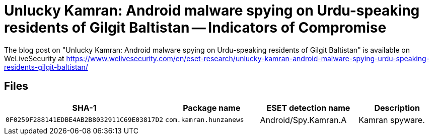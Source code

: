 = Unlucky Kamran: Android malware spying on Urdu-speaking residents of Gilgit Baltistan -- Indicators of Compromise

The blog post on "Unlucky Kamran: Android malware spying on Urdu-speaking
residents of Gilgit Baltistan" is available on WeLiveSecurity at
https://www.welivesecurity.com/en/eset-research/unlucky-kamran-android-malware-spying-urdu-speaking-residents-gilgit-baltistan/

== Files

[options="header"]
|====
| SHA-1 | Package name | ESET detection name | Description
| `0F0259F288141EDBE4AB2B8032911C69E03817D2`
| `com.kamran.hunzanews`
| Android/Spy.Kamran.A
| Kamran spyware.
|====
